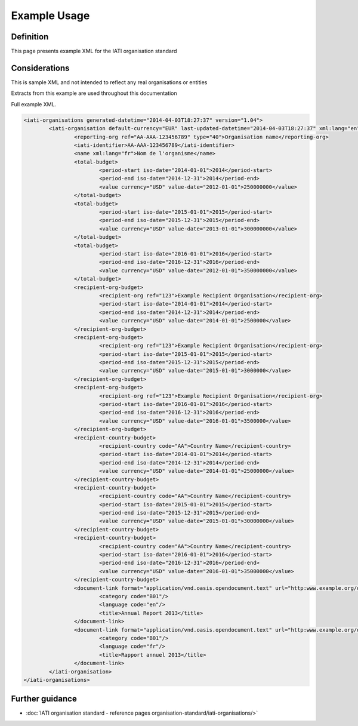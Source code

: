 Example Usage
~~~~~~~~~~~~~
Definition
----------
This page presents example XML for the IATI organisation standard

Considerations
--------------
This is sample XML and not intended to reflect any real organisations or entities

Extracts from this example are used throughout this documentation

Full example XML.

.. code-block:: xml

	<iati-organisations generated-datetime="2014-04-03T18:27:37" version="1.04">
		<iati-organisation default-currency="EUR" last-updated-datetime="2014-04-03T18:27:37" xml:lang="en">
			<reporting-org ref="AA-AAA-123456789" type="40">Organisation name</reporting-org>
			<iati-identifier>AA-AAA-123456789</iati-identifier>
			<name xml:lang="fr">Nom de l'organisme</name>
			<total-budget>
				<period-start iso-date="2014-01-01">2014</period-start>
				<period-end iso-date="2014-12-31">2014</period-end>
				<value currency="USD" value-date="2012-01-01">250000000</value>
			</total-budget>
			<total-budget>
				<period-start iso-date="2015-01-01">2015</period-start>
				<period-end iso-date="2015-12-31">2015</period-end>
				<value currency="USD" value-date="2013-01-01">300000000</value>
			</total-budget>
			<total-budget>
				<period-start iso-date="2016-01-01">2016</period-start>
				<period-end iso-date="2016-12-31">2016</period-end>
				<value currency="USD" value-date="2012-01-01">350000000</value>
			</total-budget>
			<recipient-org-budget>
				<recipient-org ref="123">Example Recipient Organisation</recipient-org>
				<period-start iso-date="2014-01-01">2014</period-start>
				<period-end iso-date="2014-12-31">2014</period-end>
				<value currency="USD" value-date="2014-01-01">2500000</value>
			</recipient-org-budget>
			<recipient-org-budget>
				<recipient-org ref="123">Example Recipient Organisation</recipient-org>
				<period-start iso-date="2015-01-01">2015</period-start>
				<period-end iso-date="2015-12-31">2015</period-end>
				<value currency="USD" value-date="2015-01-01">3000000</value>
			</recipient-org-budget>
			<recipient-org-budget>
				<recipient-org ref="123">Example Recipient Organisation</recipient-org>
				<period-start iso-date="2016-01-01">2016</period-start>
				<period-end iso-date="2016-12-31">2016</period-end>
				<value currency="USD" value-date="2016-01-01">3500000</value>
			</recipient-org-budget>
			<recipient-country-budget>
				<recipient-country code="AA">Country Name</recipient-country>
				<period-start iso-date="2014-01-01">2014</period-start>
				<period-end iso-date="2014-12-31">2014</period-end>
				<value currency="USD" value-date="2014-01-01">25000000</value>
			</recipient-country-budget>
			<recipient-country-budget>
				<recipient-country code="AA">Country Name</recipient-country>
				<period-start iso-date="2015-01-01">2015</period-start>
				<period-end iso-date="2015-12-31">2015</period-end>
				<value currency="USD" value-date="2015-01-01">30000000</value>
			</recipient-country-budget>
			<recipient-country-budget>
				<recipient-country code="AA">Country Name</recipient-country>
				<period-start iso-date="2016-01-01">2016</period-start>
				<period-end iso-date="2016-12-31">2016</period-end>
				<value currency="USD" value-date="2016-01-01">35000000</value>
			</recipient-country-budget>
			<document-link format="application/vnd.oasis.opendocument.text" url="http:www.example.org/docs/report_en.odt">
				<category code="B01"/>
				<language code="en"/>
				<title>Annual Report 2013</title>
			</document-link>
			<document-link format="application/vnd.oasis.opendocument.text" url="http:www.example.org/docs/report_fr.odt">
				<category code="B01"/>
				<language code="fr"/>
				<title>Rapport annuel 2013</title>
			</document-link>		
		</iati-organisation>
	</iati-organisations>

Further guidance
----------------

* :doc:`IATI organisation standard - reference pages organisation-standard/iati-organisations/>`
